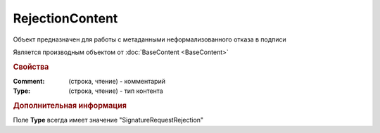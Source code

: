 RejectionContent
================

Объект предназначен для работы с метаданными неформализованного отказа в подписи

Является производным объектом от :doc:`BaseContent <BaseContent>`


.. rubric:: Свойства

:Comment: (строка, чтение) - комментарий
:Type: (строка, чтение) - тип контента


.. rubric:: Дополнительная информация

Поле **Type** всегда имеет значение "SignatureRequestRejection"
